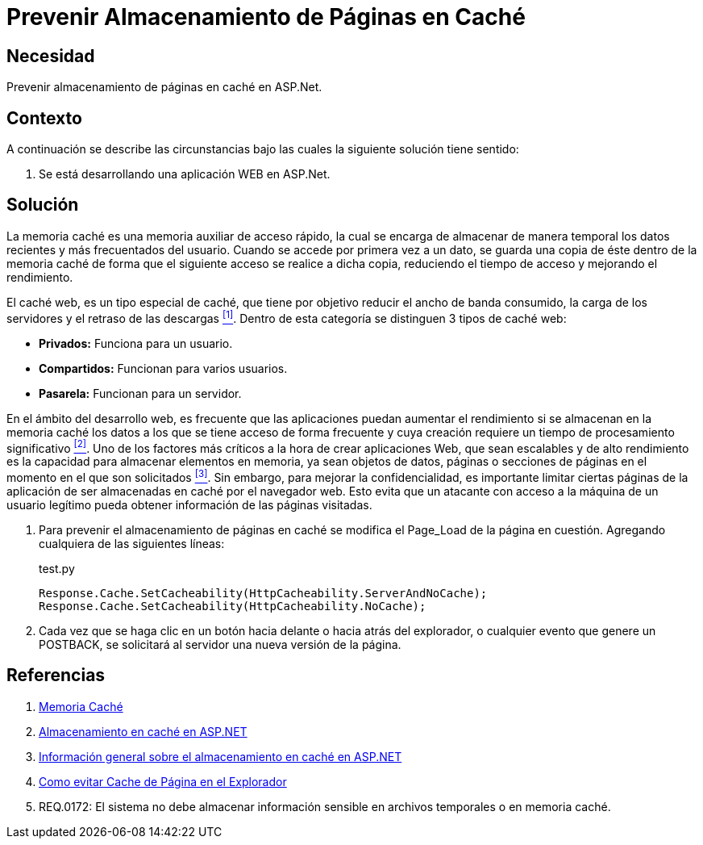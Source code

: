 :slug: kb/aspnet/prevenir-almacenamiento-pag-cache/
:category: aspnet
:description: TODO
:keywords: TODO
:kb: yes

= Prevenir Almacenamiento de Páginas en Caché

== Necesidad

Prevenir almacenamiento de páginas en caché en +ASP.Net+.

== Contexto

A continuación se describe las circunstancias 
bajo las cuales la siguiente solución tiene sentido:

. Se está desarrollando una aplicación WEB en +ASP.Net+.

== Solución

La memoria caché es una memoria auxiliar
de acceso rápido, la cual se encarga
de almacenar de manera temporal
los datos recientes y más frecuentados del usuario.
Cuando se accede por primera vez a un dato,
se guarda una copia de éste dentro de la memoria caché
de forma que el siguiente acceso se realice a dicha copia,
reduciendo el tiempo de acceso 
y mejorando el rendimiento.

El caché web, es un tipo especial de caché,
que tiene por objetivo reducir el ancho de banda consumido,
la carga de los servidores y el retraso de las descargas <<r1, ^[1]^>>.
Dentro de esta categoría se distinguen 3 tipos de caché web:

* *Privados:* Funciona para un usuario.
* *Compartidos:* Funcionan para varios usuarios.
* *Pasarela:* Funcionan para un servidor.

En el ámbito del desarrollo web, 
es frecuente que las aplicaciones puedan aumentar el rendimiento
si se almacenan en la memoria caché 
los datos a los que se tiene acceso de forma frecuente
y cuya creación requiere un tiempo de procesamiento significativo <<r2,^[2]^>>.
Uno de los factores más críticos 
a la hora de crear aplicaciones Web,
que sean escalables y de alto rendimiento
es la capacidad para almacenar elementos en memoria, 
ya sean objetos de datos, páginas
o secciones de páginas en el momento
en el que son solicitados <<r3, ^[3]^>>.
Sin embargo, para mejorar la confidencialidad, 
es importante limitar ciertas páginas de la aplicación 
de ser almacenadas en caché por el navegador web. 
Esto evita que un atacante 
con acceso a la máquina de un usuario legítimo 
pueda obtener información de las páginas visitadas.

. Para prevenir el almacenamiento de páginas en caché
se modifica el +Page_Load+ de la página en cuestión.
Agregando cualquiera de las siguientes líneas:
+
.test.py
[source, java, linenums]
----
Response.Cache.SetCacheability(HttpCacheability.ServerAndNoCache);
Response.Cache.SetCacheability(HttpCacheability.NoCache);
----

. Cada vez que se haga clic en un botón 
hacia delante o hacia atrás del explorador, 
o cualquier evento que genere un +POSTBACK+, 
se solicitará al servidor una nueva versión de la página.

== Referencias

. [[r1]] link:https://es.wikipedia.org/wiki/Cach%C3%A9_(inform%C3%A1tica)[Memoria Caché]
. [[r2]] link:https://msdn.microsoft.com/es-es/library/xsbfdd8c(v=vs.100).aspx[Almacenamiento en caché en ASP.NET]
. [[r3]] link:https://msdn.microsoft.com/es-es/library/ms178597(v=vs.100).aspx[Información general sobre el almacenamiento en caché en ASP.NET]
. [[r4]] link:http://www.esasp.net/2010/06/como-evitar-cache-de-pagina-en-el.html[Como evitar Cache de Página en el Explorador]
. [[r5]] REQ.0172: El sistema no debe almacenar información sensible en archivos temporales o en memoria caché.